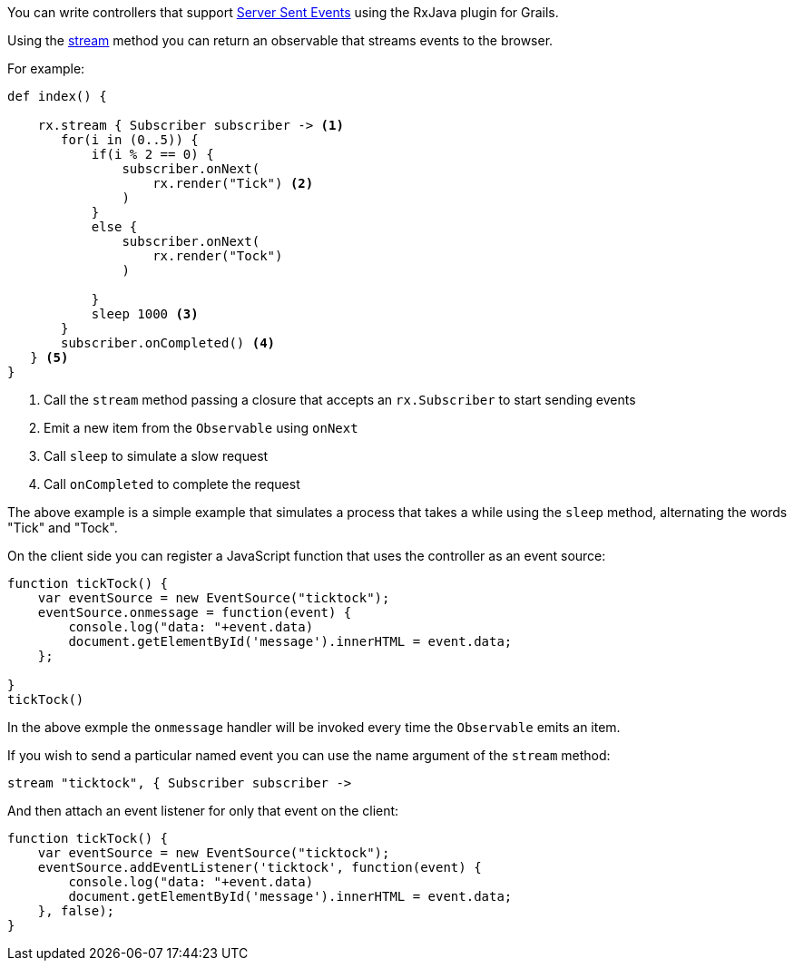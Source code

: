 You can write controllers that support https://developer.mozilla.org/en-US/docs/Web/API/Server-sent_events/Using_server-sent_events[Server Sent Events] using the RxJava plugin for Grails.

Using the link:groovydoc/grails/rx/web/helper/RxHelper.html#stream(Observable<T>,%20java.lang.Long,%20java.util.concurrent.TimeUnit)[stream] method you can return an observable that streams events to the browser.

For example:

[source,groovy]
----
def index() {

    rx.stream { Subscriber subscriber -> <1>
       for(i in (0..5)) {
           if(i % 2 == 0) {
               subscriber.onNext(
                   rx.render("Tick") <2>
               )
           }
           else {
               subscriber.onNext(
                   rx.render("Tock")
               )

           }
           sleep 1000 <3>
       }
       subscriber.onCompleted() <4>
   } <5>
}
----

<1> Call the `stream` method passing a closure that accepts an `rx.Subscriber` to start sending events
<2> Emit a new item from the `Observable` using `onNext`
<3> Call `sleep` to simulate a slow request
<4> Call `onCompleted` to complete the request


The above example is a simple example that simulates a process that takes a while using the `sleep` method, alternating the words "Tick" and "Tock".

On the client side you can register a JavaScript function that uses the controller as an event source:

[source,javascript]
----
function tickTock() {
    var eventSource = new EventSource("ticktock");
    eventSource.onmessage = function(event) {
        console.log("data: "+event.data)
        document.getElementById('message').innerHTML = event.data;
    };

}
tickTock()
----

In the above exmple the `onmessage` handler will be invoked every time the `Observable` emits an item.

If you wish to send a particular named event you can use the name argument of the `stream` method:

[source,groovy]
----
stream "ticktock", { Subscriber subscriber ->
----

And then attach an event listener for only that event on the client:

[source,javascript]
----
function tickTock() {
    var eventSource = new EventSource("ticktock");
    eventSource.addEventListener('ticktock', function(event) {
        console.log("data: "+event.data)
        document.getElementById('message').innerHTML = event.data;
    }, false);
}
----